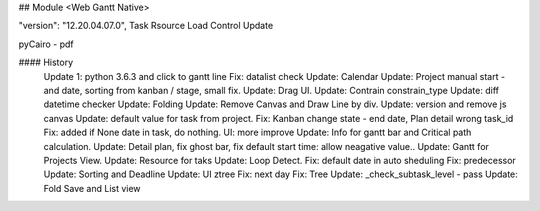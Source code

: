 ## Module <Web Gantt Native>

"version": "12.20.04.07.0",
Task Rsource Load Control Update


pyCairo - pdf

#### History
        Update 1: python 3.6.3 and click to gantt line
        Fix: datalist check
        Update: Calendar
        Update: Project manual start - and date, sorting from kanban / stage, small fix.
        Update: Drag UI.
        Update: Contrain constrain_type
        Update: diff datetime checker
        Update: Folding
        Update: Remove Canvas and Draw Line by div.
        Update: version and remove js canvas
        Update: default value for task from project.
        Fix: Kanban change state - end date, Plan detail wrong task_id
        Fix: added if None date in task, do nothing.
        UI: more improve
        Update: Info for gantt bar and Critical path calculation.
        Update: Detail plan, fix ghost bar, fix default start time: allow neagative value..
        Update: Gantt for Projects View.
        Update: Resource for taks
        Update: Loop Detect.
        Fix: default date in auto sheduling
        Fix: predecessor
        Update: Sorting and Deadline
        Update: UI ztree
        Fix: next day
        Fix: Tree
        Update: _check_subtask_level - pass
        Update: Fold Save and List view